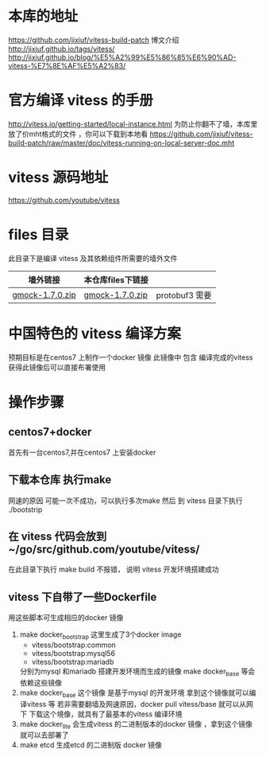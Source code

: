 * 本库的地址
  https://github.com/jixiuf/vitess-build-patch
  博文介绍
  http://jixiuf.github.io/tags/vitess/
  http://jixiuf.github.io/blog/%E5%A2%99%E5%86%85%E6%90%AD-vitess-%E7%8E%AF%E5%A2%83/
* 官方编译 vitess 的手册
http://vitess.io/getting-started/local-instance.html
为防止你翻不了墙，本库里放了价mht格式的文件 ，你可以下载到本地看
https://github.com/jixiuf/vitess-build-patch/raw/master/doc/vitess-running-on-local-server-doc.mht
* vitess 源码地址
  https://github.com/youtube/vitess
* files 目录
  此目录下是编译 vitess 及其依赖组件所需要的墙外文件
  | 墙外链接        | 本仓库files下链接 |                |
  |-----------------+-------------------+----------------|
  | [[https://googlemock.googlecode.com/files/gmock-1.7.0.zip][gmock-1.7.0.zip]] | [[https://github.com/jixiuf/vitess-build-patch/raw/master/files/gmock-1.7.0.zip][gmock-1.7.0.zip]]   | protobuf3 需要 |

* 中国特色的 vitess 编译方案
预期目标是在centos7 上制作一个docker 镜像
此镜像中 包含 编译完成的vitess
获得此镜像后可以直接布署使用

* 操作步骤

** centos7+docker
   首先有一台centos7,并在centos7 上安装docker

** 下载本仓库 执行make
   网速的原因 可能一次不成功，可以执行多次make
   然后 到 vitess 目录下执行 ./bootstrip

** 在 vitess 代码会放到 ~/go/src/github.com/youtube/vitess/
   在此目录下执行 make build 不报错， 说明 vitess 开发环境搭建成功

** vitess 下自带了一些Dockerfile
   用这些脚本可生成相应的docker 镜像
   1. make docker_bootstrap
      这里生成了3个docker image
      + vitess/bootstrap:common
      + vitess/bootstrap:mysql56
      + vitess/bootstrap:mariadb
      分别为mysql 和mariadb 搭建开发环境而生成的镜像
      make docker_base 等会依赖这些镜像
   2. make docker_base
       这个镜像 是基于mysql 的开发环境
      拿到这个镜像就可以编译vitess 等
       若非需要翻墙及网速原因，docker pull vitess/base 就可以从网下
      下载这个境像，就具有了最基本的vitess 编译环境
   3. make docker_lite
      会生成vitess 的二进制版本的docker 镜像 ，拿到这个镜像就可以去部署了
   4. make etcd
       生成etcd 的二进制版 docker 镜像


